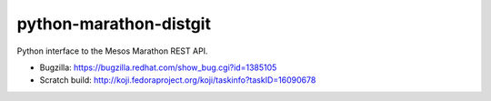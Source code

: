python-marathon-distgit
=======================
Python interface to the Mesos Marathon REST API.

- Bugzilla: https://bugzilla.redhat.com/show_bug.cgi?id=1385105
- Scratch build: http://koji.fedoraproject.org/koji/taskinfo?taskID=16090678
